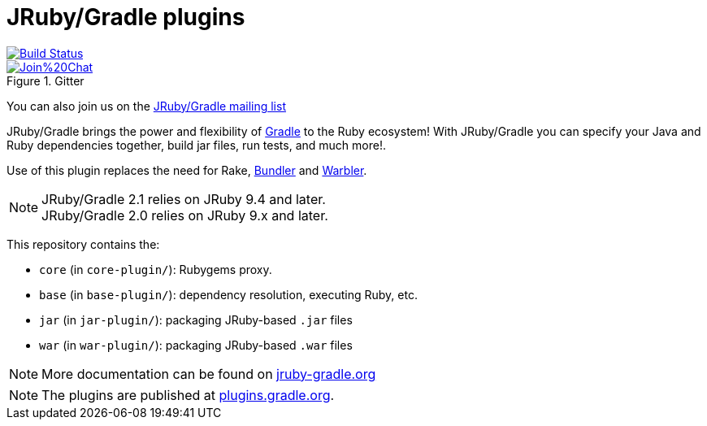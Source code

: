 = JRuby/Gradle plugins

image::https://github.com/jruby-gradle/jruby-gradle-plugin/actions/workflows/build.yml/badge.svg["Build Status", link="https://github.com/jruby-gradle/jruby-gradle-plugin/actions/workflows/build.yml"]
image::https://badges.gitter.im/Join%20Chat.svg[link="https://gitter.im/jruby-gradle/jruby-gradle-plugin", title="Gitter"]

You can also join us on the link:https://groups.google.com/forum/#!forum/jruby-gradle[JRuby/Gradle mailing list]

JRuby/Gradle brings the power and flexibility of 
link:http://gradle.org[Gradle]
to the Ruby ecosystem! With JRuby/Gradle you can specify your Java and Ruby dependencies together, build jar files, run tests, and much more!.


Use of this plugin replaces the need for Rake, link:http://bundler.io[Bundler]
and link:https://github.com/jruby/warbler[Warbler].


NOTE: JRuby/Gradle 2.1 relies on JRuby 9.4 and later. +
      JRuby/Gradle 2.0 relies on JRuby 9.x and later.


This repository contains the:

* `core` (in `core-plugin/`): Rubygems proxy.
* `base` (in `base-plugin/`): dependency resolution, executing Ruby, etc.
* `jar` (in `jar-plugin/`):  packaging JRuby-based `.jar` files
* `war` (in `war-plugin/`): packaging JRuby-based `.war` files


NOTE: More documentation can be found on link:http://jruby-gradle.org[jruby-gradle.org]

NOTE: The plugins are published at link:https://plugins.gradle.org/u/rtyler[plugins.gradle.org].